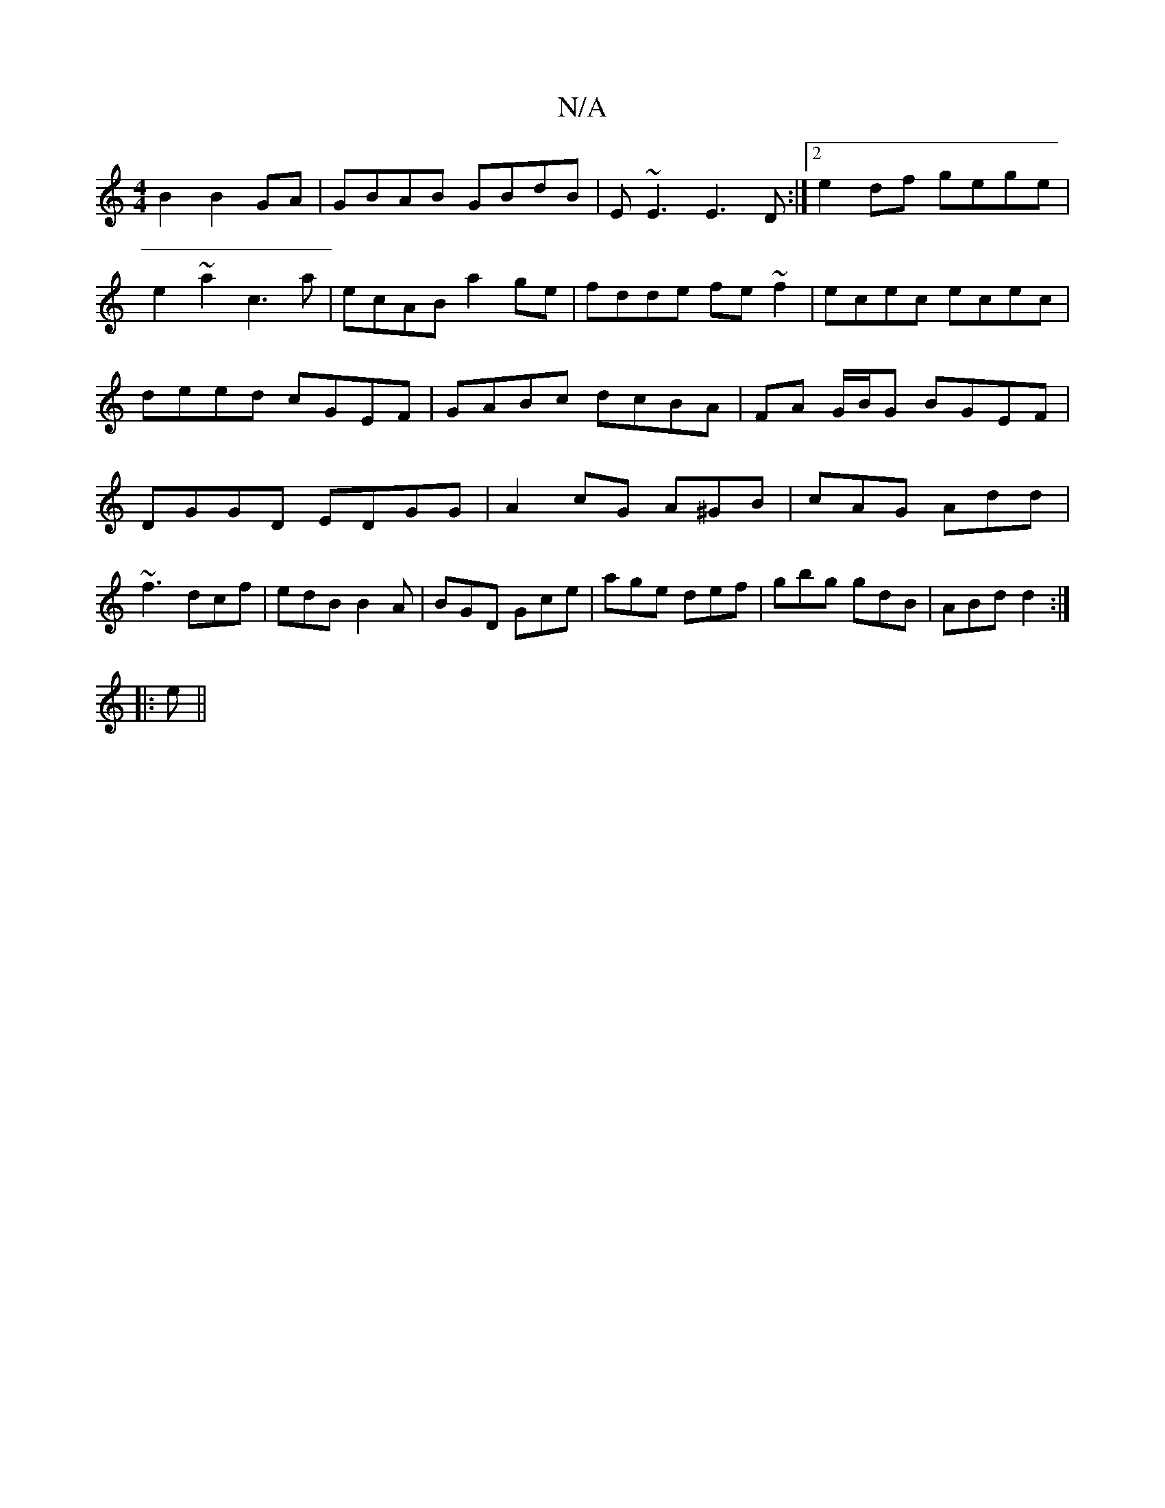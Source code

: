 X:1
T:N/A
M:4/4
R:N/A
K:Cmajor
B2 B2GA|GBAB GBdB|E~E3 E3D:|2 e2df gege|e2 ~a2 c3a|ecAB a2ge|fdde fe~f2|ecec ecec|deed cGEF|GABc dcBA|FA G/B/G BGEF|DGGD EDGG|A2 cG A^GB|cAG Add|~f3 dcf|edB B2A|BGD Gce|age def|gbg gdB|ABd d2:|
|:e||

